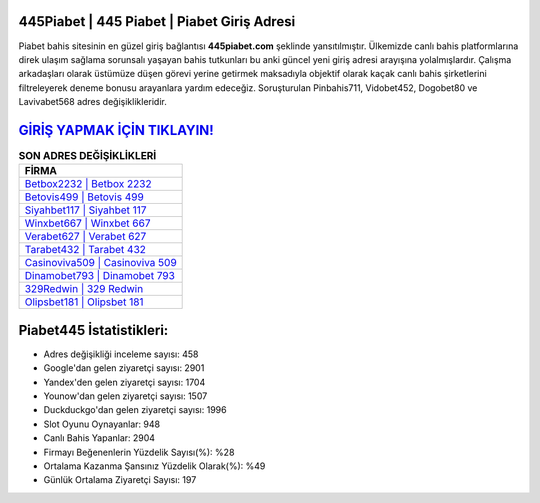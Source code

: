 ﻿445Piabet | 445 Piabet | Piabet Giriş Adresi
===================================

.. image:: images/piabet-giris.jpg
   :width: 600
   
Piabet bahis sitesinin en güzel giriş bağlantısı **445piabet.com** şeklinde yansıtılmıştır. Ülkemizde canlı bahis platformlarına direk ulaşım sağlama sorunsalı yaşayan bahis tutkunları bu anki güncel yeni giriş adresi arayışına yolalmışlardır. Çalışma arkadaşları olarak üstümüze düşen görevi yerine getirmek maksadıyla objektif olarak kaçak canlı bahis şirketlerini filtreleyerek deneme bonusu arayanlara yardım edeceğiz. Soruşturulan Pinbahis711, Vidobet452, Dogobet80 ve Lavivabet568 adres değişiklikleridir.

`GİRİŞ YAPMAK İÇİN TIKLAYIN! <https://uclck.me/gonow>`_
==============

.. list-table:: **SON ADRES DEĞİŞİKLİKLERİ**
   :widths: 100
   :header-rows: 1

   * - FİRMA
   * - `Betbox2232 | Betbox 2232 <betbox2232-betbox-2232-betbox-giris-adresi.html>`_
   * - `Betovis499 | Betovis 499 <betovis499-betovis-499-betovis-giris-adresi.html>`_
   * - `Siyahbet117 | Siyahbet 117 <siyahbet117-siyahbet-117-siyahbet-giris-adresi.html>`_	 
   * - `Winxbet667 | Winxbet 667 <winxbet667-winxbet-667-winxbet-giris-adresi.html>`_	 
   * - `Verabet627 | Verabet 627 <verabet627-verabet-627-verabet-giris-adresi.html>`_ 
   * - `Tarabet432 | Tarabet 432 <tarabet432-tarabet-432-tarabet-giris-adresi.html>`_
   * - `Casinoviva509 | Casinoviva 509 <casinoviva509-casinoviva-509-casinoviva-giris-adresi.html>`_	 
   * - `Dinamobet793 | Dinamobet 793 <dinamobet793-dinamobet-793-dinamobet-giris-adresi.html>`_
   * - `329Redwin | 329 Redwin <329redwin-329-redwin-redwin-giris-adresi.html>`_
   * - `Olipsbet181 | Olipsbet 181 <olipsbet181-olipsbet-181-olipsbet-giris-adresi.html>`_
	 
Piabet445 İstatistikleri:
===================================	 
* Adres değişikliği inceleme sayısı: 458
* Google'dan gelen ziyaretçi sayısı: 2901
* Yandex'den gelen ziyaretçi sayısı: 1704
* Younow'dan gelen ziyaretçi sayısı: 1507
* Duckduckgo'dan gelen ziyaretçi sayısı: 1996
* Slot Oyunu Oynayanlar: 948
* Canlı Bahis Yapanlar: 2904
* Firmayı Beğenenlerin Yüzdelik Sayısı(%): %28
* Ortalama Kazanma Şansınız Yüzdelik Olarak(%): %49
* Günlük Ortalama Ziyaretçi Sayısı: 197
